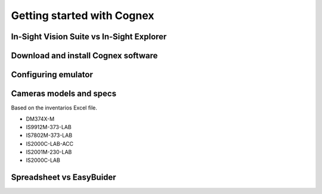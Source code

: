 Getting started with Cognex
=======================

.. _gettingStarted:

In-Sight Vision Suite vs In-Sight Explorer
------------------


Download and install Cognex software
------------------


Configuring emulator
------------------


Cameras models and specs
------------------

Based on the inventarios Excel file. 


- DM374X-M
- IS9912M-373-LAB
- IS7802M-373-LAB
- IS2000C-LAB-ACC
- IS2001M-230-LAB
- IS2000C-LAB

Spreadsheet vs EasyBuider
------------------

